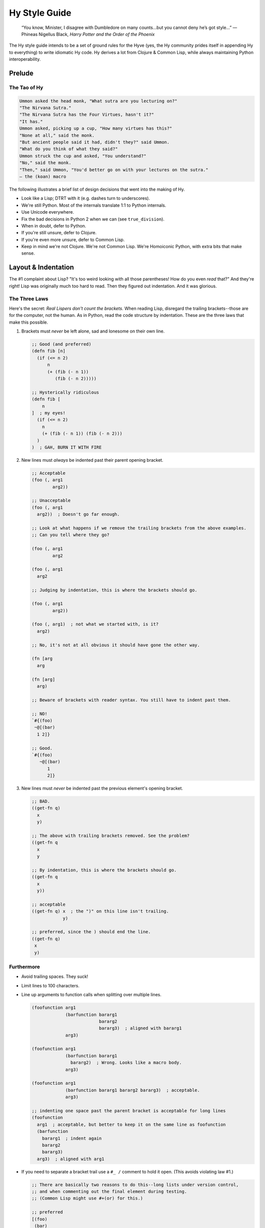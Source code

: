 ==============
Hy Style Guide
==============

   “You know, Minister, I disagree with Dumbledore on many counts…but
   you cannot deny he’s got style…”
   — Phineas Nigellus Black, *Harry Potter and the Order of the Phoenix*

The Hy style guide intends to be a set of ground rules for the Hyve
(yes, the Hy community prides itself in appending Hy to everything)
to write idiomatic Hy code. Hy derives a lot from Clojure & Common
Lisp, while always maintaining Python interoperability.


Prelude
=======

The Tao of Hy
-------------

.. code-block:: none

   Ummon asked the head monk, "What sutra are you lecturing on?"
   "The Nirvana Sutra."
   "The Nirvana Sutra has the Four Virtues, hasn't it?"
   "It has."
   Ummon asked, picking up a cup, "How many virtues has this?"
   "None at all," said the monk.
   "But ancient people said it had, didn't they?" said Ummon.
   "What do you think of what they said?"
   Ummon struck the cup and asked, "You understand?"
   "No," said the monk.
   "Then," said Ummon, "You'd better go on with your lectures on the sutra."
   — the (koan) macro

The following illustrates a brief list of design decisions that went
into the making of Hy.

+ Look like a Lisp; DTRT with it (e.g. dashes turn to underscores).
+ We're still Python. Most of the internals translate 1:1 to Python internals.
+ Use Unicode everywhere.
+ Fix the bad decisions in Python 2 when we can (see ``true_division``).
+ When in doubt, defer to Python.
+ If you're still unsure, defer to Clojure.
+ If you're even more unsure, defer to Common Lisp.
+ Keep in mind we're not Clojure. We're not Common Lisp. We're
  Homoiconic Python, with extra bits that make sense.


Layout & Indentation
====================

The #1 complaint about Lisp?
"It's too weird looking with all those parentheses! How do you even *read* that?"
And they're right! Lisp was originally much too hard to read.
Then they figured out indentation. And it was glorious.

The Three Laws
--------------

Here's the secret: *Real Lispers don't count the brackets.*
When reading Lisp, disregard the trailing brackets--those are for the computer, not the human.
As in Python, read the code structure by indentation.
These are the three laws that make this possible.

1. Brackets must *never* be left alone, sad and lonesome on their own line.

   .. code-block:: clj

    ;; Good (and preferred)
    (defn fib [n]
      (if (<= n 2)
          n
          (+ (fib (- n 1))
             (fib (- n 2)))))

    ;; Hysterically ridiculous
    (defn fib [
        n
    ]  ; my eyes!
      (if (<= n 2)
        n
        (+ (fib (- n 1)) (fib (- n 2)))
      )
    )  ; GAH, BURN IT WITH FIRE

2. New lines must *always* be indented past their parent opening bracket.

   .. code-block:: clj

    ;; Acceptable
    (foo (, arg1
            arg2))

    ;; Unacceptable
    (foo (, arg1
      arg2))  ; Doesn't go far enough.

    ;; Look at what happens if we remove the trailing brackets from the above examples.
    ;; Can you tell where they go?

    (foo (, arg1
            arg2

    (foo (, arg1
      arg2

    ;; Judging by indentation, this is where the brackets should go.

    (foo (, arg1
            arg2))

    (foo (, arg1)  ; not what we started with, is it?
      arg2)

    ;; No, it's not at all obvious it should have gone the other way.

    (fn [arg
      arg

    (fn [arg]
      arg)

    ;; Beware of brackets with reader syntax. You still have to indent past them.

    ;; NO!
    `#{(foo)
     ~@[(bar)
      1 2]}

    ;; Good.
    `#{(foo)
       ~@[(bar)
          1
          2]}

3. New lines must *never* be indented past the previous element's opening bracket.

   .. code-block:: clj

    ;; BAD.
    ((get-fn q)
      x
      y)

    ;; The above with trailing brackets removed. See the problem?
    ((get-fn q
      x
      y

    ;; By indentation, this is where the brackets should go.
    ((get-fn q
      x
      y))

    ;; acceptable
    ((get-fn q) x  ; the ")" on this line isn't trailing.
                y)

    ;; preferred, since the ) should end the line.
    ((get-fn q)
     x
     y)

Furthermore
-----------

+ Avoid trailing spaces. They suck!

+ Limit lines to 100 characters.

+ Line up arguments to function calls when splitting over multiple lines.

  .. code-block:: clj

    (foofunction arg1
                 (barfunction bararg1
                              bararg2
                              bararg3)  ; aligned with bararg1
                 arg3)

    (foofunction arg1
                 (barfunction bararg1
                   bararg2)  ; Wrong. Looks like a macro body.
                 arg3)

    (foofunction arg1
                 (barfunction bararg1 bararg2 bararg3)  ; acceptable.
                 arg3)

    ;; indenting one space past the parent bracket is acceptable for long lines
    (foofunction
      arg1  ; acceptable, but better to keep it on the same line as foofunction
      (barfunction
        bararg1  ; indent again
        bararg2
        bararg3)
      arg3)  ; aligned with arg1

+ If you need to separate a bracket trail use a ``#_ /`` comment to hold it open.
  (This avoids violating law #1.)

  .. code-block:: clj

    ;; There are basically two reasons to do this--long lists under version control,
    ;; and when commenting out the final element during testing.
    ;; (Common Lisp might use #+(or) for this.)

    ;; preferred
    [(foo)
     (bar)
     (baz)]

    ;; Acceptable if the list is long. (Three isn't that long though.)
    ;; This is better for version control line diffs.
    [
     (foo)
     (bar)
     (baz)
     #_ /]

    ;; Unacceptable and an syntax error. Lost a bracket.
    [(foo)
     ;; (bar)
     ;; (baz)]

    ;; Unacceptable. Broke law #1.
    [(foo)
     ;; (bar)
     ;; (baz)
     ]

    ;; preferred
    [(foo)
     #_(bar)
     #_(baz)]

    ;; acceptable
    [(foo)
     #_
     (bar)
     #_
     (baz)]

    ;; acceptable
    [(foo)
     ;; (bar)
     ;; (baz)
     #_ /]

+ Brackets like to snuggle, don't leave them out in the cold!

  .. code-block:: clj

    ;;; Good
    [1 2 3]
    (foo (bar 2))

    ;;; Bad
    [ 1 2 3 ]
    ( foo ( bar 2 ) )

    ;;; Ugly
    [ 1 2 3]
    (foo( bar 2) )

+ Use whitespace to show implicit groups, but be consistent within a form.

  .. code-block:: clj

    ;; Older Lisps would always wrap such groups in even more parentheses.
    ;; But Hy takes after Clojure, which has a lighter touch.

    {1 9
     2 8
     3 7
     4 6
     5 5}  ; newlines show key-value pairs in dict

    ;; This grouping makes no sense.
    #{1 2
      3 4}  ; It's a set, so why are there pairs?

    ;; This grouping also makes no sense.
    [1
     1 2
     1 2 3]  ; wHy do you like random patterns? [sic pun, sorry]

    ;; BAD. Can't tell key from value without counting
    {1 9 2 8 3 7 4 6 5 5}

    ;; Good. Extra spaces can work too, if it fits on one line.
    {1 9  2 8  3 7  4 6  5 5}

    ;; Be consistent. Separate all groups the same way in a form.

    {1 9  2 8
     3 7  4 6  5 5}  ; Pick one or the other!
    {1 9  2 8 3 7  4 6  5 5}  ; You forgot something.

    ;; Groups of one must also be consistent.

    (foo 1 2 3}  ; No need for extra spaces here.
    (foo 1
         2
         3}  ; Also acceptable, but you could have fit this on one line.
    [1
     2]  ; same
    (foo 1 2  ; This isn't a pair?
         3)  ; Lines or spaces--pick one or the other!

    (foofunction (make-arg)
                 (get-arg)
                 #tag(do-stuff)  ; Tags belong with what they tag.
                 #* args  ; #* goes with what it unpacks.
                 #** kwargs)

    ;; Yep, those are pairs too.
    (setv x 1
          y 2)

+ Macros and special forms can have "special" arguments that are indented like function arguments.

+ Indent the non-special arguments (usually the body) one space past the parent bracket.

  .. code-block:: clj

    (assoc foo  ; foo is special
      "x" 1  ; remaining args are not special. Indent 2 spaces.
      "y" 2)

    ;; The do form has no special args. Indent like a function call.
    (do (foo)
        (bar)
        (baz))

    ;; No special args to distinguish, so this is also valid function indent.
    (do
      (foo)
      (bar)
      (baz))

     ;; Preferred.
     (defn fib [n]
       (if (<= n 2)
           n
           (+ (fib (- n 1))  ; else clause is not special, but aligning it is OK.
              (fib (- n 2)))))

     (defn fib
           [n]  ; name and argslist are special. Indent like function args.
       ;; defn body is not special. Indent 1 space past parent bracket.
       (if (<= n 2)
           n  ; elif pairs are special, indent like function args
         (+ (fib (- n 1))  ; else clause is not special. Indent 1 space past parent bracket.
            (fib (- n 2)))))


+ Removing whitespace can also make groups clearer.

  .. code-block:: clj

    ;;; lookups
    ;; acceptable
    (. foo ["bar"])
    ;; preferred
    (. foo["bar"])

    ;; Bad. Doesn't show groups clearly
    (import foo foo [spam :as sp eggs :as eg] bar bar [bacon])

    ;; Acceptable. Extra spaces show groups.
    (import foo  foo [spam :as sp  eggs :as eg]  bar  bar [bacon])
    ;; Preferred. Removing spaces is even clearer.
    (import foo foo[spam :as sp  eggs :as eg] bar bar[bacon])

    ;; Acceptable. Newlines show groups.
    (import foo
            foo [spam :as sp
                 eggs :as eg]
            bar
            bar [bacon])
    ;; Preferred, since it's more consistent with the preferred one-line version.
    (import foo
            foo[spam :as sp
                eggs :as eg]
            bar
            bar[bacon])

    ;;; avoid whitespace after tags

    ;; Note which shows groups better.

    (foofunction #tag "foo" #tag (foo) #* (get-args))

    (foofunction #tag"foo" #tag(foo) #*(get-args))

    ;; Can't group these by removing whitespace, so use extra spaces instead.
    (foofunction #x foo  #x bar  #* args)

    ;; Same idea.
    (foofunction #x foo
                 #x bar
                 #* args)

    ;; Acceptable, but you don't need to separate function name from first arg.
    (foofunction  #x foo  #x bar  #* args)

    ;; Same idea. Keeping the first group on the same line as the function name is preferable.
    (foofunction
      #x foo
      #x bar
      #* args)

    ;; OK. It's still clear what this is tagging. And you don't have to re-indent.
    #_
    (def foo []
      stuff)

    ;; also OK, but more work.
    #_(def foo []
        stuff)

    ;; Not OK, you messed up the indent and broke law #2.
    #_(def foo []
      stuff)

    ;; Not OK, keep the tag grouped with its argument.
    #_

    (def foo []
      stuff)

+ Any closing bracket(s) (of any kind) must end the line,
  unless it's in the middle of an implicit group that started on the line.

  .. code-block:: clj

    ;; One-liners are overrated.
    ;; Maybe OK if you're just typing into the REPL.
    (defn fib [n] (if (<= n 2) n (+ (fib (- n 1)) (fib (- n 2)))))  ; too hard to read!

    ;; getting better.
    (defn fib [n]
      (if (<= n 2)
          n
          (+ (fib (- n 1)) (fib (- n 2)))))  ; still too hard on this line

    ;; How to do it.
    (defn fib [n]  ; Saw a "]", newline.
      (if (<= n 2) n  ; Saw a ")", but leave it since it's in a semantic pair starting in this line.
          (+ (fib (- n 1))  ; Saw a "))" line break.
             (fib (- n 2)))))

    ;; Acceptable. Pairs.
    (print (if (< n 0.0) "negative"
               (= n 0.0) "zero"
               (> n 0.0) "positive"
               :else "not a number"))  ; :else is not magic; True would work also.

    ;; Bad. Doesn't separate groups.
    (print (if (< n 0.0)
               "negative"
               (= n 0.0)
               "zero"
               (> n 0.0)
               "positive"
               "not a number"))

    ;; This is also acceptable.
    (print (if (< n 0.0) "negative"
               (= n 0.0) "zero"
               (> n 0.0) (do (do-foo)  ; Group started this line, so didn't break.
                             (do-bar)
                             "positive")
               "not a number"))  ; :else is implied for the last one.

    ;; Bad.
    (print (if (< n 0.0) "negative"
               (= n 0.0) "zero"
               (and (even? n)
                    (> n 0.0)) "even-positive"  ; Group not started this line! Should break on "))"
               (> n 0.0) "positive"
               "not a number"))

    ;; Worse.
    (print (if (< n 0.0) "negative"
               (= n 0.0) "zero"
               (and (even? n)
                    (> n 0.0)) (do (do-foo)  ; Group not started this line.
                                   (do-bar)
                                   "even-positive")
               (> n 0.0) "positive"
               "not a number"))

    ;; Good. Blank line separates groups.
    (print (if (< n 0.0) "negative"

               (= n 0.0) "zero"

               (and (even? n)
                    (> n 0.0))
               (do (do-foo)
                   (do-bar)
                    "even-positive")

               (> n 0.0) "positive"

               "not a number"))

    ;; Not so good, groups are not separated consistently.
    (print (if (< n 0.0) "negative"
               (= n 0.0) "zero"

               (> n 0.0)
               (do (do-foo)
                   "positive")

               "not a number"))

    ;; Acceptable. All groups are separated the same way, with a blank like.
    (print (if (< n 0.0) "negative"

               (= n 0.0) "zero"

               (> n 0.0)
               (do (do-foo)
                   "positive")

               "not a number"))

    (defn fib [n]  ; saw a "]", newline.
      (if (<= n 2)  ; OK to break here. Since there's only one pair, we don't have to separate them.
          n
        (+ (fib (- n 1))  ; non-special indent is another whitespace separation technique.
           (fib (- n 2)))))

Comments
--------

Prefer docstrings to comments where applicable--in ``defn``, ``defclass``, and at the top of the module.

The ``(comment)`` macro is still subject to the three laws.
If you're tempted to violate them, consider discarding a string instead with ``#_``.

Semicolon comments shall start with some number of semicolons
and have a space between the semicolons and the start of the comment.
Also, try to not comment the obvious.

.. code-block:: clj

    ;;;; Major Header Labeling a Major Section
    ;; Headers should only be one line.
    ;; This is non-header commentary, but not about a particular form.
    ;; These can span multiple lines.
    ;; These are separated from the next form or form comment by a blank line.

    ;; Good.
    (setv ind (dec x))  ; indexing starts from 0
                                            ; margin comment continues on the next line.

    ;; Style-compliant but just states the obvious.
    (setv ind (dec x))  ; sets index to x-1

    ;; Bad.
    (setv ind (dec x));typing words for fun

    ;;; Minor Header Comment Labeling a Minor Section

    ;; Comment about the whole foofunction call.
    ;; These can also span mulitple lines.
    (foofunction ;; Form comment about (get-arg1). Not a margin comment!
                 (get-arg1)
                 ;; Form comment about arg2. The indent matches.
                 arg2)

    ;;;; Footer


Header comments shall not be indented, and shall appear only at the toplevel outside of any form.
They must always begin with at least three semicolons--usually ``;;;`` for minor and ``;;;;`` for major headings.
(Emacs recognizes these as headers.)

Form comments shall be indented at the same level as the form they're commenting about;
they must always start with exactly two semicolons ``;;``.
Form comments appear directly above what they're commenting on, never below.

General toplevel commentary shall not be indented;
they must always start with exactly two semicolons ``;;``
and be separated from the next form with a blank line.
For long commentary, consider using a ``#_`` applied to a string for this purpose instead.

Margin comments shall be two spaces from the end of the code; they
must always start with a single semicolon ``;``.
Margin comments may be continued on the next line.

When commenting out entire forms, prefer the ``#_`` syntax.
But if you do need line comments, use the more general double-colon form,
since they're not headers that should appear in the outline,
nor are they margin comment continuations that should be indented automatically.


Coding Style
============

+ Use the threading macro or the threading tail macros when encountering
  deeply nested s-expressions. However, be judicious when using them. Do
  use them when clarity and readability improves; do not construct
  convoluted, hard to understand expressions.

  .. code-block:: clj

    ;; Not so good.
    (setv *names*
      (with [f (open "names.txt")]
        (sorted (.split (.replace (.strip (.read f))
                                  "\""
                                  "")
                        ","))))

    ;; Preferred.
    (setv *names*
      (with [f (open "names.txt")]
        (-> (.read f)
            .strip
            (.replace "\"" "")
            (.split ",")
            sorted)))

    ;; Probably not a good idea.
    (setv square? [x]
      (->> 2
           (pow (int (sqrt x)))
           (= x)))

    ;; better
    (setv square? [x]
      (-> x
          sqrt
          int
          (pow 2)
          (= x))

    ;; good
    (setv square? [x]
      (= x (-> x sqrt int (pow 2))))

    ;; still OK
    (setv square? [x]
      (= x (pow (int (sqrt x))
                2))


+ Clojure-style dot notation is preferred over the direct call of
  the object's method, though both will continue to be supported.

  .. code-block:: clj

     ;; Good.
     (with [fd (open "/etc/passwd")]
       (print (.readlines fd)))

     ;; Not so good.
     (with [fd (open "/etc/passwd")]
       (print (fd.readlines)))

+ Prefer hyphens when separating words. ``foo-bar``, not ``foo_bar``.

+ Don't use leading hyphens, except for "operators".

  .. code-block:: clj

    ;; Clearly subtraction.
    (-= spam 2)
    (- 100 7)

    ;; What are you doing?
    (_= spam 2)
    (_ 100 7)

    ;; This looks weird.
    (_>> foo bar baz)

    ;; OH, it's an arrow!
    (->> foo bar baz)

    ;; Negative spam???
    (setv -spam 100)

    ;; Oh, it's just a module private.
    (setv _spam 100)

    (class Foo []
      ;; Also weird.
      (defn __init-- [self] ...))

    (class Foo []
      ;; Less weird?
      (defn --init-- [self] ...))

    (class Foo []
      ;; Preferred!
      (defn __init__ [self] ...))

    ;; This kind of name is OK, but would be module private. (No import *)
    (def ->dict [&rest pairs]
      (dict (partition pairs)))

Conclusion
==========

   “Fashions fade, style is eternal”
   —Yves Saint Laurent


This guide is just a set of community guidelines, and obviously, community
guidelines do not make sense without an active community. Contributions are
welcome. Join us at #hy in freenode, blog about it, tweet about it, and most
importantly, have fun with Hy.


Thanks
======

+ This guide is heavily inspired from `@paultag`_ 's blog post `Hy Survival Guide`_
+ The `Clojure Style Guide`_
+ `Parinfer`_ and `Parlinter`_ (the three laws)
+ The Community Scheme Wiki `scheme-style`_ (ending bracket ends the line)
+ GNU Emacs Lisp Reference Manual `Comment-Tips`_ (how many semicolons?)
+ `Riastradh's Lisp Style Rules`_

.. _`Hy Survival Guide`: https://notes.pault.ag/hy-survival-guide/
.. _`Clojure Style Guide`: https://github.com/bbatsov/clojure-style-guide
.. _`@paultag`: https://github.com/paultag
.. _`Parinfer`: https://shaunlebron.github.io/parinfer/
.. _`Parlinter`: https://github.com/shaunlebron/parlinter
.. _`scheme-style`: http://community.schemewiki.org/?scheme-style
.. _`Comment-Tips`: https://www.gnu.org/software/emacs/manual/html_node/elisp/Comment-Tips.html
.. _`Riastradh's Lisp Style Rules`: http://mumble.net/~campbell/scheme/style.txt
